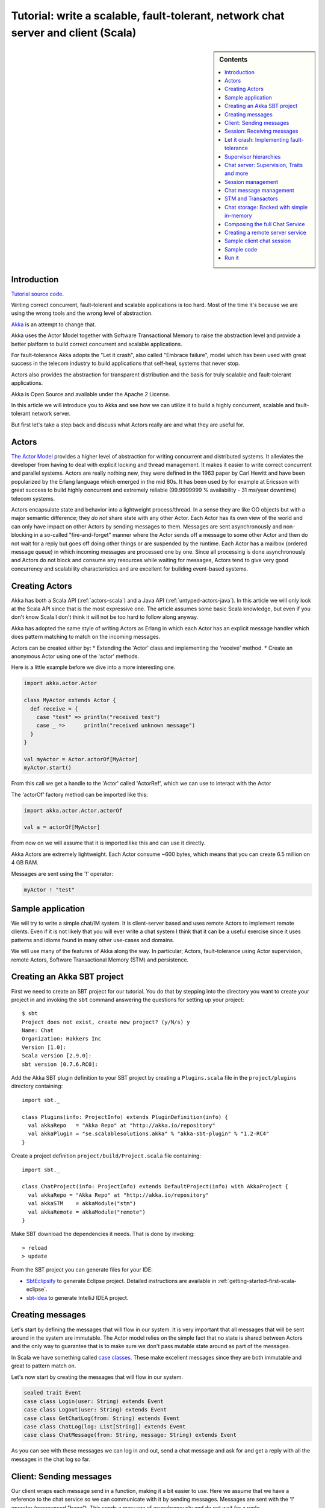 Tutorial: write a scalable, fault-tolerant, network chat server and client (Scala)
=============================================================================================

.. sidebar:: Contents

   .. contents:: :local:
   
Introduction
------------

`Tutorial source code <https://github.com/jboner/akka/blob/master/akka-samples/akka-sample-chat/src/main/scala/ChatServer.scala>`_.

Writing correct concurrent, fault-tolerant and scalable applications is too hard. Most of the time it's because we are using the wrong tools and the wrong level of abstraction.

`Akka <http://akka.io>`_ is an attempt to change that.

Akka uses the Actor Model together with Software Transactional Memory to raise the abstraction level and provide a better platform to build correct concurrent and scalable applications.

For fault-tolerance Akka adopts the "Let it crash", also called "Embrace failure", model which has been used with great success in the telecom industry to build applications that self-heal, systems that never stop.

Actors also provides the abstraction for transparent distribution and the basis for truly scalable and fault-tolerant applications.

Akka is Open Source and available under the Apache 2 License.

In this article we will introduce you to Akka and see how we can utilize it to build a highly concurrent, scalable and fault-tolerant network server.

But first let's take a step back and discuss what Actors really are and what they are useful for.

Actors
------

`The Actor Model <http://en.wikipedia.org/wiki/Actor_model>`_ provides a higher level of abstraction for writing concurrent and distributed systems. It alleviates the developer from having to deal with explicit locking and thread management. It makes it easier to write correct concurrent and parallel systems. Actors are really nothing new, they were defined in the 1963 paper by Carl Hewitt and have been popularized by the Erlang language which emerged in the mid 80s. It has been used by for example at Ericsson with great success to build highly concurrent and extremely reliable (99.9999999 % availability - 31 ms/year downtime) telecom systems.

Actors encapsulate state and behavior into a lightweight process/thread. In a sense they are like OO objects but with a major semantic difference; they *do not* share state with any other Actor. Each Actor has its own view of the world and can only have impact on other Actors by sending messages to them. Messages are sent asynchronously and non-blocking in a so-called "fire-and-forget" manner where the Actor sends off a message to some other Actor and then do not wait for a reply but goes off doing other things or are suspended by the runtime. Each Actor has a mailbox (ordered message queue) in which incoming messages are processed one by one. Since all processing is done asynchronously and Actors do not block and consume any resources while waiting for messages, Actors tend to give very good concurrency and scalability characteristics and are excellent for building event-based systems.

Creating Actors
---------------

Akka has both a Scala API (:ref:`actors-scala`) and a Java API (:ref:`untyped-actors-java`). In this article we will only look at the Scala API since that is the most expressive one. The article assumes some basic Scala knowledge, but even if you don't know Scala I don't think it will not be too hard to follow along anyway.

Akka has adopted the same style of writing Actors as Erlang in which each Actor has an explicit message handler which does pattern matching to match on the incoming messages.

Actors can be created either by:
* Extending the 'Actor' class and implementing the 'receive' method.
* Create an anonymous Actor using one of the 'actor' methods.

Here is a little example before we dive into a more interesting one.

.. code-block:: scala

  import akka.actor.Actor
  
  class MyActor extends Actor {
    def receive = {
      case "test" => println("received test")
      case _ =>      println("received unknown message")
    }
  }

  val myActor = Actor.actorOf[MyActor]
  myActor.start()

From this call we get a handle to the 'Actor' called 'ActorRef', which we can use to interact with the Actor

The 'actorOf' factory method can be imported like this:

.. code-block:: scala

  import akka.actor.Actor.actorOf

  val a = actorOf[MyActor]

From now on we will assume that it is imported like this and can use it directly.

Akka Actors are extremely lightweight. Each Actor consume ~600 bytes, which means that you can create 6.5 million on 4 GB RAM.

Messages are sent using the '!' operator:

.. code-block:: scala

  myActor ! "test"

Sample application
------------------

We will try to write a simple chat/IM system. It is client-server based and uses remote Actors to implement remote clients. Even if it is not likely that you will ever write a chat system I think that it can be a useful exercise since it uses patterns and idioms found in many other use-cases and domains.

We will use many of the features of Akka along the way. In particular; Actors, fault-tolerance using Actor supervision, remote Actors, Software Transactional Memory (STM) and persistence.

Creating an Akka SBT project
----------------------------

First we need to create an SBT project for our tutorial. You do that by stepping into the directory you want to create your project in and invoking the ``sbt`` command answering the questions for setting up your project::

    $ sbt
    Project does not exist, create new project? (y/N/s) y
    Name: Chat
    Organization: Hakkers Inc
    Version [1.0]:
    Scala version [2.9.0]:
    sbt version [0.7.6.RC0]:

Add the Akka SBT plugin definition to your SBT project by creating a ``Plugins.scala`` file in the ``project/plugins`` directory containing::

    import sbt._

    class Plugins(info: ProjectInfo) extends PluginDefinition(info) {
      val akkaRepo   = "Akka Repo" at "http://akka.io/repository"
      val akkaPlugin = "se.scalablesolutions.akka" % "akka-sbt-plugin" % "1.2-RC4"
    }

Create a project definition ``project/build/Project.scala`` file containing::

    import sbt._

    class ChatProject(info: ProjectInfo) extends DefaultProject(info) with AkkaProject {
      val akkaRepo = "Akka Repo" at "http://akka.io/repository"
      val akkaSTM    = akkaModule("stm")
      val akkaRemote = akkaModule("remote")
    }


Make SBT download the dependencies it needs. That is done by invoking::

    > reload
    > update

From the SBT project you can generate files for your IDE:

- `SbtEclipsify <https://github.com/musk/SbtEclipsify>`_ to generate Eclipse project. Detailed instructions are available in :ref:`getting-started-first-scala-eclipse`.
- `sbt-idea <https://github.com/mpeltonen/sbt-idea>`_ to generate IntelliJ IDEA project.

Creating messages
-----------------

Let's start by defining the messages that will flow in our system. It is very important that all messages that will be sent around in the system are immutable. The Actor model relies on the simple fact that no state is shared between Actors and the only way to guarantee that is to make sure we don't pass mutable state around as part of the messages.

In Scala we have something called `case classes <http://www.scala-lang.org/node/107>`_. These make excellent messages since they are both immutable and great to pattern match on.

Let's now start by creating the messages that will flow in our system.

.. code-block:: scala

  sealed trait Event
  case class Login(user: String) extends Event
  case class Logout(user: String) extends Event
  case class GetChatLog(from: String) extends Event
  case class ChatLog(log: List[String]) extends Event
  case class ChatMessage(from: String, message: String) extends Event

As you can see with these messages we can log in and out, send a chat message and ask for and get a reply with all the messages in the chat log so far.

Client: Sending messages
------------------------

Our client wraps each message send in a function, making it a bit easier to use. Here we assume that we have a reference to the chat service so we can communicate with it by sending messages. Messages are sent with the '!' operator (pronounced "bang"). This sends a message of asynchronously and do not wait for a reply.

Sometimes however, there is a need for sequential logic, sending a message and
wait for the reply before doing anything else. In Akka we can achieve that
using the '?' operator. When sending a message with '?' we get back a `Future
<http://en.wikipedia.org/wiki/Futures_and_promises>`_. A 'Future' is a promise
that we will get a result later but with the difference from regular method
dispatch that the OS thread we are running on is put to sleep while waiting and
that we can set a time-out for how long we wait before bailing out, retrying or
doing something else. This waiting is achieved with the :meth:`Future.as[T]`
method, which returns a `scala.Option
<http://www.codecommit.com/blog/scala/the-option-pattern>`_ which implements
the `Null Object pattern <http://en.wikipedia.org/wiki/Null_Object_pattern>`_.
It has two subclasses; 'None' which means no result and 'Some(value)' which
means that we got a reply. The 'Option' class has a lot of great methods to
work with the case of not getting a defined result. F.e. as you can see below
we are using the 'getOrElse' method which will try to return the result and if
there is no result defined invoke the "...OrElse" statement.

.. code-block:: scala

  class ChatClient(val name: String) {
    val chat = Actor.remote.actorFor("chat:service", "localhost", 2552)

    def login                 = chat ! Login(name)
    def logout                = chat ! Logout(name)
    def post(message: String) = chat ! ChatMessage(name, name + ": " + message)
    def chatLog               = (chat ? GetChatLog(name)).as[ChatLog]
                                  .getOrElse(throw new Exception("Couldn't get the chat log from ChatServer"))
  }

As you can see, we are using the 'Actor.remote.actorFor' to lookup the chat server on the remote node. From this call we will get a handle to the remote instance and can use it as it is local.

Session: Receiving messages
---------------------------

Now we are done with the client side and let's dig into the server code. We start by creating a user session. The session is an Actor and is defined by extending the 'Actor' trait. This trait has one abstract method that we have to define; 'receive' which implements the message handler for the Actor.

In our example the session has state in the form of a 'List' with all the messages sent by the user during the session. In takes two parameters in its constructor; the user name and a reference to an Actor implementing the persistent message storage. For both of the messages it responds to, 'ChatMessage' and 'GetChatLog', it passes them on to the storage Actor.

If you look closely (in the code below) you will see that when passing on the 'GetChatLog' message we are not using '!' but 'forward'. This is similar to '!' but with the important difference that it passes the original sender reference, in this case to the storage Actor. This means that the storage can use this reference to reply to the original sender (our client) directly.

.. code-block:: scala

  class Session(user: String, storage: ActorRef) extends Actor {
    private val loginTime = System.currentTimeMillis
    private var userLog: List[String] = Nil

    EventHandler.info(this, "New session for user [%s] has been created at [%s]".format(user, loginTime))

    def receive = {
      case msg @ ChatMessage(from, message) =>
        userLog ::= message
        storage ! msg

      case msg @ GetChatLog(_) =>
        storage forward msg
    }
  }

Let it crash: Implementing fault-tolerance
------------------------------------------

Akka's `approach to fault-tolerance <fault-tolerance>`_; the "let it crash" model, is implemented by linking Actors. It is very different to what Java and most non-concurrency oriented languages/frameworks have adopted. It’s a way of dealing with failure that is designed for concurrent and distributed systems.

If we look at concurrency first. Now let’s assume we are using non-linked Actors. Throwing an exception in concurrent code, will just simply blow up the thread that currently executes the Actor. There is no way to find out that things went wrong (apart from see the stack trace in the log). There is nothing you can do about it. Here linked Actors provide a clean way of both getting notification of the error so you know what happened, as well as the Actor that crashed, so you can do something about it.

Linking Actors allow you to create sets of Actors where you can be sure that either:

* All are dead
* All are alive

This is very useful when you have hundreds of thousands of concurrent Actors. Some Actors might have implicit dependencies and together implement a service, computation, user session etc. for these being able to group them is very nice.

Akka encourages non-defensive programming. Don’t try to prevent things from go wrong, because they will, whether you want it or not. Instead; expect failure as a natural state in the life-cycle of your app, crash early and let someone else (that sees the whole picture), deal with it.

Now let’s look at distributed Actors. As you probably know, you can’t build a fault-tolerant system with just one single node, but you need at least two. Also, you (usually) need to know if one node is down and/or the service you are talking to on the other node is down. Here Actor supervision/linking is a critical tool for not only monitoring the health of remote services, but to actually manage the service, do something about the problem if the Actor or node is down. This could be restarting him on the same node or on another node.

To sum things up, it is a very different way of thinking but a way that is very useful (if not critical) to building fault-tolerant highly concurrent and distributed applications.

Supervisor hierarchies
----------------------

A supervisor is a regular Actor that is responsible for starting, stopping and monitoring its child Actors. The basic idea of a supervisor is that it should keep its child Actors alive by restarting them when necessary. This makes for a completely different view on how to write fault-tolerant servers. Instead of trying all things possible to prevent an error from happening, this approach embraces failure. It shifts the view to look at errors as something natural and something that will happen and instead of trying to prevent it; embrace it. Just "let it crash" and reset the service to a stable state through restart.

Akka has two different restart strategies; All-For-One and One-For-One.

* OneForOne: Restart only the component that has crashed.
* AllForOne: Restart all the components that the supervisor is managing, including the one that have crashed.

The latter strategy should be used when you have a certain set of components that are coupled in some way that if one is crashing they all need to be reset to a stable state before continuing.

Chat server: Supervision, Traits and more
-----------------------------------------

There are two ways you can define an Actor to be a supervisor; declaratively and dynamically. In this example we use the dynamic approach. There are two things we have to do:

* Define the fault handler by setting the 'faultHandler' member field to the strategy we want.
* Define the exceptions we want to "trap", e.g. which exceptions should be handled according to the fault handling strategy we have defined. This in done by setting the 'trapExit' member field to a 'List' with all exceptions we want to trap.

The last thing we have to do to supervise Actors (in our example the storage Actor) is to 'link' the Actor. Invoking 'link(actor)' will create a link between the Actor passed as argument into 'link' and ourselves. This means that we will now get a notification if the linked Actor is crashing and if the cause of the crash, the exception, matches one of the exceptions in our 'trapExit' list then the crashed Actor is restarted according the the fault handling strategy defined in our 'faultHandler'. We also have the 'unlink(actor)' function which disconnects the linked Actor from the supervisor.

In our example we are using a method called 'spawnLink(actor)' which creates, starts and links the Actor in an atomic operation. The linking and unlinking is done in 'preStart' and 'postStop' callback methods which are invoked by the runtime when the Actor is started and shut down (shutting down is done by invoking 'actor.stop()'). In these methods we initialize our Actor, by starting and linking the storage Actor and clean up after ourselves by shutting down all the user session Actors and the storage Actor.

That is it. Now we have implemented the supervising part of the fault-tolerance for the storage Actor. But before we dive into the 'ChatServer' code there are some more things worth mentioning about its implementation.

It defines an abstract member field holding the 'ChatStorage' implementation the server wants to use. We do not define that in the 'ChatServer' directly since we want to decouple it from the actual storage implementation.

The 'ChatServer' is a 'trait', which is Scala's version of mixins. A mixin can be seen as an interface with an implementation and is a very powerful tool in Object-Oriented design that makes it possible to design the system into small, reusable, highly cohesive, loosely coupled parts that can be composed into larger object and components structures.

I'll try to show you how we can make use Scala's mixins to decouple the Actor implementation from the business logic of managing the user sessions, routing the chat messages and storing them in the persistent storage. Each of these separate parts of the server logic will be represented by its own trait; giving us four different isolated mixins; 'Actor', 'SessionManagement', 'ChatManagement' and 'ChatStorageFactory' This will give us as loosely coupled system with high cohesion and reusability. At the end of the article I'll show you how you can compose these mixins into a the complete runtime component we like.

.. code-block:: scala

  /**
   * Chat server. Manages sessions and redirects all other messages to the Session for the client.
   */
  trait ChatServer extends Actor {
    self.faultHandler = OneForOneStrategy(List(classOf[Exception]),5, 5000)
    val storage: ActorRef

    EventHandler.info(this, "Chat server is starting up...")

    // actor message handler
    def receive: Receive = sessionManagement orElse chatManagement

    // abstract methods to be defined somewhere else
    protected def chatManagement: Receive
    protected def sessionManagement: Receive
    protected def shutdownSessions(): Unit

    override def postStop() = {
      EventHandler.info(this, "Chat server is shutting down...")
      shutdownSessions
      self.unlink(storage)
      storage.stop()
    }
  }

If you look at the 'receive' message handler function you can see that we have defined it but instead of adding our logic there we are delegating to two different functions; 'sessionManagement' and 'chatManagement', chaining them with 'orElse'. These two functions are defined as abstract in our 'ChatServer' which means that they have to be provided by some another mixin or class when we instantiate our 'ChatServer'. Naturally we will put the 'sessionManagement' implementation in the 'SessionManagement' trait and the 'chatManagement' implementation in the 'ChatManagement' trait. First let's create the 'SessionManagement' trait.

Chaining partial functions like this is a great way of composing functionality in Actors. You can for example put define one default message handle handling generic messages in the base Actor and then let deriving Actors extend that functionality by defining additional message handlers. There is a section on how that is done `here <actors>`_.

Session management
------------------

The session management is defined in the 'SessionManagement' trait in which we implement the two abstract methods in the 'ChatServer'; 'sessionManagement' and 'shutdownSessions'.

The 'SessionManagement' trait holds a 'HashMap' with all the session Actors mapped by user name as well as a reference to the storage (to be able to pass it in to each newly created 'Session').

The 'sessionManagement' function performs session management by responding to the 'Login' and 'Logout' messages. For each 'Login' message it creates a new 'Session' Actor, starts it and puts it in the 'sessions' Map and for each 'Logout' message it does the opposite; shuts down the user's session and removes it from the 'sessions' Map.

The 'shutdownSessions' function simply shuts all the sessions Actors down. That completes the user session management.

.. code-block:: scala

  /**
   * Implements user session management.
   * <p/>
   * Uses self-type annotation (this: Actor =>) to declare that it needs to be mixed in with an Actor.
   */
  trait SessionManagement { this: Actor =>

    val storage: ActorRef // needs someone to provide the ChatStorage
    val sessions = new HashMap[String, ActorRef]

    protected def sessionManagement: Receive = {
      case Login(username) =>
        EventHandler.info(this, "User [%s] has logged in".format(username))
        val session = actorOf(new Session(username, storage))
        session.start()
        sessions += (username -> session)

      case Logout(username) =>
        EventHandler.info(this, "User [%s] has logged out".format(username))
        val session = sessions(username)
        session.stop()
        sessions -= username
    }

    protected def shutdownSessions =
      sessions.foreach { case (_, session) => session.stop() }
  }

Chat message management
-----------------------

Chat message management is implemented by the 'ChatManagement' trait. It has an abstract 'HashMap' session member field with all the sessions. Since it is abstract it needs to be mixed in with someone that can provide this reference. If this dependency is not resolved when composing the final component, you will get a compilation error.

It implements the 'chatManagement' function which responds to two different messages; 'ChatMessage' and 'GetChatLog'. It simply gets the session for the user (the sender of the message) and routes the message to this session. Here we also use the 'forward' function to make sure the original sender reference is passed along to allow the end receiver to reply back directly.

.. code-block:: scala

  /**
   * Implements chat management, e.g. chat message dispatch.
   * <p/>
   * Uses self-type annotation (this: Actor =>) to declare that it needs to be mixed in with an Actor.
   */
  trait ChatManagement { this: Actor =>
    val sessions: HashMap[String, ActorRef] // needs someone to provide the Session map

    protected def chatManagement: Receive = {
      case msg @ ChatMessage(from, _) => getSession(from).foreach(_ ! msg)
      case msg @ GetChatLog(from) =>     getSession(from).foreach(_ forward msg)
    }

    private def getSession(from: String) : Option[ActorRef] = {
      if (sessions.contains(from))
        Some(sessions(from))
      else {
        EventHandler.info(this, "Session expired for %s".format(from))
        None
      }
    }
  }

Using an Actor as a message broker, as in this example, is a very common pattern with many variations; load-balancing, master/worker, map/reduce, replication, logging etc. It becomes even more useful with remote Actors when we can use it to route messages to different nodes.

STM and Transactors
-------------------

Actors are excellent for solving problems where you have many independent processes that can work in isolation and only interact with other Actors through message passing. This model fits many problems. But the Actor model is unfortunately a terrible model for implementing truly shared state. E.g. when you need to have consensus and a stable view of state across many components. The classic example is the bank account where clients can deposit and withdraw, in which each operation needs to be atomic. For detailed discussion on the topic see this `presentation <http://www.slideshare.net/jboner/state-youre-doing-it-wrong-javaone-2009>`_.

`Software Transactional Memory <http://en.wikipedia.org/wiki/Software_transactional_memory>`_ (STM) on the other hand is excellent for problems where you need consensus and a stable view of the state by providing compositional transactional shared state. Some of the really nice traits of STM are that transactions compose and that it raises the abstraction level from lock-based concurrency.

Akka has a `STM implementation <stm>`_ that is based on the same ideas as found in the `Clojure language <http://clojure.org/>`_; Managed References working with immutable data.

Akka allows you to combine Actors and STM into what we call `Transactors <transactors>`_ (short for Transactional Actors), these allow you to optionally combine Actors and STM provides IMHO the best of the Actor model (simple concurrency and asynchronous event-based programming) and STM (compositional transactional shared state) by providing transactional, compositional, asynchronous, event-based message flows. You don't need Transactors all the time but when you do need them then you *really need* them.

Akka currently provides three different transactional abstractions; 'Map', 'Vector' and 'Ref'. They can be shared between multiple Actors and they are managed by the STM. You are not allowed to modify them outside a transaction, if you do so, an exception will be thrown.

What you get is transactional memory in which multiple Actors are allowed to read and write to the same memory concurrently and if there is a clash between two transactions then both of them are aborted and retried. Aborting a transaction means that the memory is rolled back to the state it were in when the transaction was started.

In database terms STM gives you 'ACI' semantics; 'Atomicity', 'Consistency' and 'Isolation'. The 'D' in 'ACID'; 'Durability', you can't get with an STM since it is in memory.
It possible to implement durable persistence for the transactional data structures, but in this sample we keep them in memory.

Chat storage: Backed with simple in-memory
------------------------------------------

To keep it simple we implement the persistent storage, with a in-memory Vector, i.e. it will not be persistent. We start by creating a 'ChatStorage' trait allowing us to have multiple different storage backend. For example one in-memory and one persistent.

.. code-block:: scala

  /**
   * Abstraction of chat storage holding the chat log.
   */
  trait ChatStorage extends Actor

Our 'MemoryChatStorage' extends the 'ChatStorage' trait. The only state it holds is the 'chatLog' which is a transactional 'Vector'.

It responds to two different messages; 'ChatMessage' and 'GetChatLog'. The 'ChatMessage' message handler takes the 'message' attribute and appends it to the 'chatLog' vector. Here you can see that we are using the 'atomic { ... }' block to run the vector operation in a transaction. For this in-memory storage it is not important to use a transactional Vector, since it is not shared between actors, but it illustrates the concept.

The 'GetChatLog' message handler retrieves all the messages in the chat log storage inside an atomic block, iterates over them using the 'map' combinator transforming them from 'Array[Byte] to 'String'. Then it invokes the 'reply(message)' function that will send the chat log to the original sender; the 'ChatClient'.

You might remember that the 'ChatServer' was supervising the 'ChatStorage' actor. When we discussed that we showed you the supervising Actor's view. Now is the time for the supervised Actor's side of things. First, a supervised Actor need to define a life-cycle in which it declares if it should be seen as a:

* 'Permanent': which means that the actor will always be restarted.
* 'Temporary': which means that the actor will not be restarted, but it will be shut down through the regular shutdown process so the 'postStop' callback function will called.

We define the 'MemoryChatStorage' as 'Permanent' by setting the 'lifeCycle' member field to 'Permanent'.

The idea with this crash early style of designing your system is that the services should just crash and then they should be restarted and reset into a stable state and continue from there. The definition of "stable state" is domain specific and up to the application developer to define. Akka provides two callback functions; 'preRestart' and 'postRestart' that are called right *before* and right *after* the Actor is restarted. Both of these functions take a 'Throwable', the reason for the crash, as argument. In our case we just need to implement the 'postRestart' hook and there re-initialize the 'chatLog' member field with a fresh 'Vector'.

.. code-block:: scala

  /**
   * Memory-backed chat storage implementation.
   */
  class MemoryChatStorage extends ChatStorage {
    self.lifeCycle = Permanent

    private var chatLog = TransactionalVector[Array[Byte]]()

    EventHandler.info(this, "Memory-based chat storage is starting up...")

    def receive = {
      case msg @ ChatMessage(from, message) =>
        EventHandler.debug(this, "New chat message [%s]".format(message))
        atomic { chatLog + message.getBytes("UTF-8") }

      case GetChatLog(_) =>
        val messageList = atomic { chatLog.map(bytes => new String(bytes, "UTF-8")).toList }
        self.reply(ChatLog(messageList))
    }

    override def postRestart(reason: Throwable) = chatLog = TransactionalVector()
  }

The last thing we need to do in terms of persistence is to create a 'MemoryChatStorageFactory' that will take care of instantiating and resolving the 'val storage: ChatStorage' field in the 'ChatServer' with a concrete implementation of our persistence Actor.

.. code-block:: scala

  /**
   * Creates and links a MemoryChatStorage.
   */
  trait MemoryChatStorageFactory { this: Actor =>
    val storage = this.self.spawnLink[MemoryChatStorage] // starts and links ChatStorage
  }

Composing the full Chat Service
-------------------------------

We have now created the full functionality for the chat server, all nicely decoupled into isolated and well-defined traits. Now let's bring all these traits together and compose the complete concrete 'ChatService'.

.. code-block:: scala

  /**
   * Class encapsulating the full Chat Service.
   * Start service by invoking:
   * <pre>
   * val chatService = Actor.actorOf[ChatService].start()
   * </pre>
   */
  class ChatService extends
    ChatServer with
    SessionManagement with
    ChatManagement with
    MemoryChatStorageFactory {
    override def preStart() = {
      remote.start("localhost", 2552);
      remote.register("chat:service", self) //Register the actor with the specified service id
    }
  }

Creating a remote server service
--------------------------------

As you can see in the section above, we are overriding the Actor's 'start' method and are starting up a remote server node by invoking 'remote.start("localhost", 2552)'. This starts up the remote node on address "localhost" and port 2552 which means that it accepts incoming messages on this address. Then we register the ChatService actor in the remote node by invoking 'remote.register("chat:service", self)'. This means that the ChatService will be available to other actors on this specific id, address and port.

That's it. Were done. Now we have a, very simple, but scalable, fault-tolerant, event-driven, persistent chat server that can without problem serve a million concurrent users on a regular workstation.

Let's use it.

Sample client chat session
--------------------------

Now let's create a simple test runner that logs in posts some messages and logs out.

.. code-block:: scala

  /**
   * Test runner emulating a chat session.
   */
  object ClientRunner {

    def run = {
      val client1 = new ChatClient("jonas")
      client1.login
      val client2 = new ChatClient("patrik")
      client2.login

      client1.post("Hi there")
      println("CHAT LOG:\n\t" + client1.chatLog.log.mkString("\n\t"))

      client2.post("Hello")
      println("CHAT LOG:\n\t" + client2.chatLog.log.mkString("\n\t"))

      client1.post("Hi again")
      println("CHAT LOG:\n\t" + client1.chatLog.log.mkString("\n\t"))

      client1.logout
      client2.logout
    }
  }

Sample code
-----------

All this code is available as part of the Akka distribution. It resides in the './akka-samples/akka-sample-chat' module and have a 'README' file explaining how to run it.

Or if you rather browse it `online <https://github.com/jboner/akka/blob/master/akka-samples/akka-sample-chat/>`_.

Run it
------

Download and build Akka

#. Check out Akka from `<http://github.com/jboner/akka>`_
#. Set 'AKKA_HOME' environment variable to the root of the Akka distribution.
#. Open up a shell and step into the Akka distribution root folder.
#. Build Akka by invoking:

::

  % sbt update
  % sbt dist

Run a sample chat session

1. Fire up two shells. For each of them:

  - Step down into to the root of the Akka distribution.
  - Set 'export AKKA_HOME=<root of distribution>.
  - Run 'sbt console' to start up a REPL (interpreter).

2. In the first REPL you get execute:

.. code-block:: scala

  import sample.chat._
  import akka.actor.Actor._
  val chatService = actorOf[ChatService].start()

3. In the second REPL you get execute:

.. code-block:: scala

  import sample.chat._
  ClientRunner.run

4. See the chat simulation run.

5. Run it again to see full speed after first initialization.

6. In the client REPL, or in a new REPL, you can also create your own client

.. code-block:: scala

  import sample.chat._
  val myClient = new ChatClient("<your name>")
  myClient.login
  myClient.post("Can I join?")
  println("CHAT LOG:\n\t" + myClient.chatLog.log.mkString("\n\t"))

That's it. Have fun.
